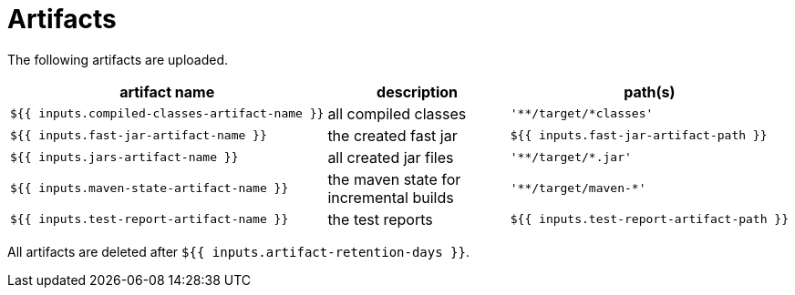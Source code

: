 ifndef::rootdir[]
:rootdir: ../../../../../../../../..
endif::[]

[discrete]
= Artifacts

The following artifacts are uploaded.

[cols=3*,options=header]
|===
| artifact name
| description
| path(s)

a|
----
${{ inputs.compiled-classes-artifact-name }}
----
| all compiled classes
a|
----
'**/target/*classes'
----

a|
----
${{ inputs.fast-jar-artifact-name }}
----
| the created fast jar
a|
----
${{ inputs.fast-jar-artifact-path }}
----

a|
----
${{ inputs.jars-artifact-name }}
----
| all created jar files
a|
----
'**/target/*.jar'
----

a|
----
${{ inputs.maven-state-artifact-name }}
----
| the maven state for incremental builds
a|
----
'**/target/maven-*'
----

a|
----
${{ inputs.test-report-artifact-name }}
----
| the test reports
a|
----
${{ inputs.test-report-artifact-path }}
----
|===

All artifacts are deleted after `${{ inputs.artifact-retention-days }}`.